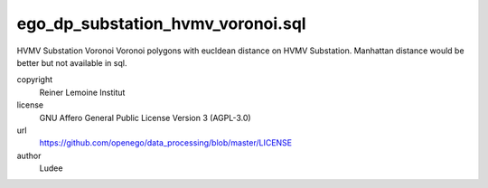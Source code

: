 .. AUTOGENERATED - DO NOT TOUCH!

ego_dp_substation_hvmv_voronoi.sql
##################################

HVMV Substation Voronoi
Voronoi polygons with eucldean distance on HVMV Substation.
Manhattan distance would be better but not available in sql.


copyright
  Reiner Lemoine Institut

license
  GNU Affero General Public License Version 3 (AGPL-3.0)

url
  https://github.com/openego/data_processing/blob/master/LICENSE

author
  Ludee

